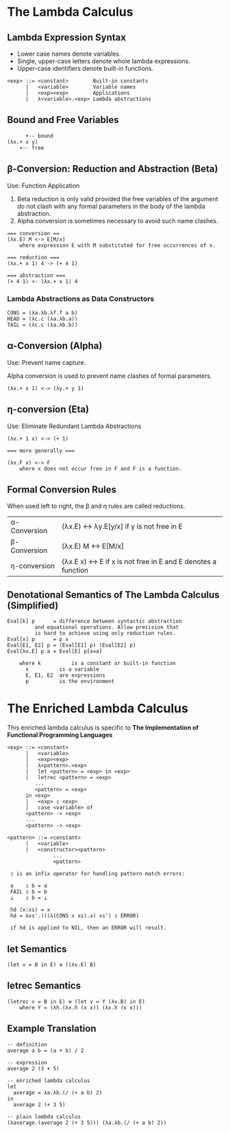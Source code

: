 * The Lambda Calculus

** Lambda Expression Syntax

- Lower case names denote variables.
- Single, upper-case letters denote whole lambda expressions.
- Upper-case identifiers denote built-in functions.

#+begin_example
<exp> ::= <constant>        Built-in constants
      |   <variable>        Variable names
      |   <exp><exp>        Applications
      |   λ<variable>.<exp> Lambda abstractions
#+end_example

** Bound and Free Variables

#+begin_example
      +-- bound
(λx.+ x y)
	+-- free
#+end_example

** β-Conversion: Reduction and Abstraction (Beta)

Use: Function Application

1. Beta reduction is only valid provided the free variables of the
   argument do not clash with any formal parameters in the body of
   the lambda abstraction.
2. Alpha conversion is sometimes necessary to avoid such name clashes.

#+begin_example
=== conversion ==
(λx.E) M <-> E[M/x]
    where expression E with M substituted for free occurrences of x.
   
=== reduction ===
(λx.+ x 1) 4 -> (+ 4 1)

=== abstraction ===
(+ 4 1) <- (λx.+ x 1) 4
#+end_example

*** Lambda Abstractions as Data Constructors

#+begin_example
CONS = (λa.λb.λf.f a b)
HEAD = (λc.c (λa.λb.a))
TAIL = (λc.c (λa.λb.b))
#+end_example

** α-Conversion (Alpha)

Use: Prevent name capture.

Alpha conversion is used to prevent name clashes of formal parameters.

#+begin_example
(λx.+ x 1) <-> (λy.+ y 1)
#+end_example

** η-conversion (Eta)

Use: Eliminate Redundant Lambda Abstractions
   
#+begin_example
(λx.+ 1 x) <-> (+ 1)

=== more generally ===

(λx.F x) <-> F
    where x does not occur free in F and F is a function.
#+end_example

** Formal Conversion Rules

When used left to right, the β and η rules are called reductions.

| α-Conversion | (λx.E) <-> λy.E[y/x] if y is not free in E                    |
| β-Conversion | (λx.E) M <-> E[M/x]                                           |
| η-conversion | (λx.E x) <-> E if x is not free in E and E denotes a function |

** Denotational Semantics of The Lambda Calculus (Simplified)

#+begin_example
Eval[k] p      = difference between syntactic abstraction
		 and equational operations. Allow precision that
		 is hard to achieve using only reduction rules.
Eval[x] p      = p x
Eval[E1, E2] p = (Eval[E1] p) (Eval[E2] p)
Eval[λx.E] p a = Eval[E] p[x=a]

    where k          is a constant or built-in function
	  x          is a variable
	  E, E1, E2  are expressions
	  p          is the environment
#+end_example

* The Enriched Lambda Calculus

This enriched lambda calculus is specific to
*The Implementation of Functional Programming Languages*
  
#+begin_example
<exp> ::= <constant>
      |   <variable>
      |   <exp><exp>
      |   λ<pattern>.<exp>
      |   let <pattern> = <exp> in <exp>
      |   letrec <pattern> = <exp>
		 ...
		 <pattern> = <exp>
	  in <exp>
      |   <exp> ▯ <exp>
      |   case <variable> of
	  <pattern> -> <exp>
	  ...
	  <pattern> -> <exp>

<pattern> ::= <constant>
	  |   <variable>
	  |   <constructor><pattern>
			   ...
			   <pattern>

 ▯ is an infix operator for handling pattern match errors:

 a    ▯ b = a
 FAIL ▯ b = b
 ⊥    ▯ b = ⊥

 hd (x:xs) = x
 hd = λxs'.(((λ(CONS x xs).x) xs') ▯ ERROR)

 if hd is applied to NIL, then an ERROR will result.
 #+end_example

** *let* Semantics

   #+begin_example
   (let v = B in E) ≡ ((λv.E) B)
   #+end_example

** *letrec* Semantics

#+begin_example
(letrec v = B in E) ≡ (let v = Y (λv.B) in E)
    where Y = (λh.(λx.h (x x)) (λx.h (x x)))
#+end_example

** Example Translation

#+begin_example
-- definition
average a b = (a + b) / 2

-- expression
average 2 (3 + 5)

-- enriched lambda calculus
let
  average = λa.λb.(/ (+ a b) 2)
in
  average 2 (+ 3 5)

-- plain lambda calculus
(λaverage.(average 2 (+ 3 5))) (λa.λb.(/ (+ a b) 2))
#+end_example
